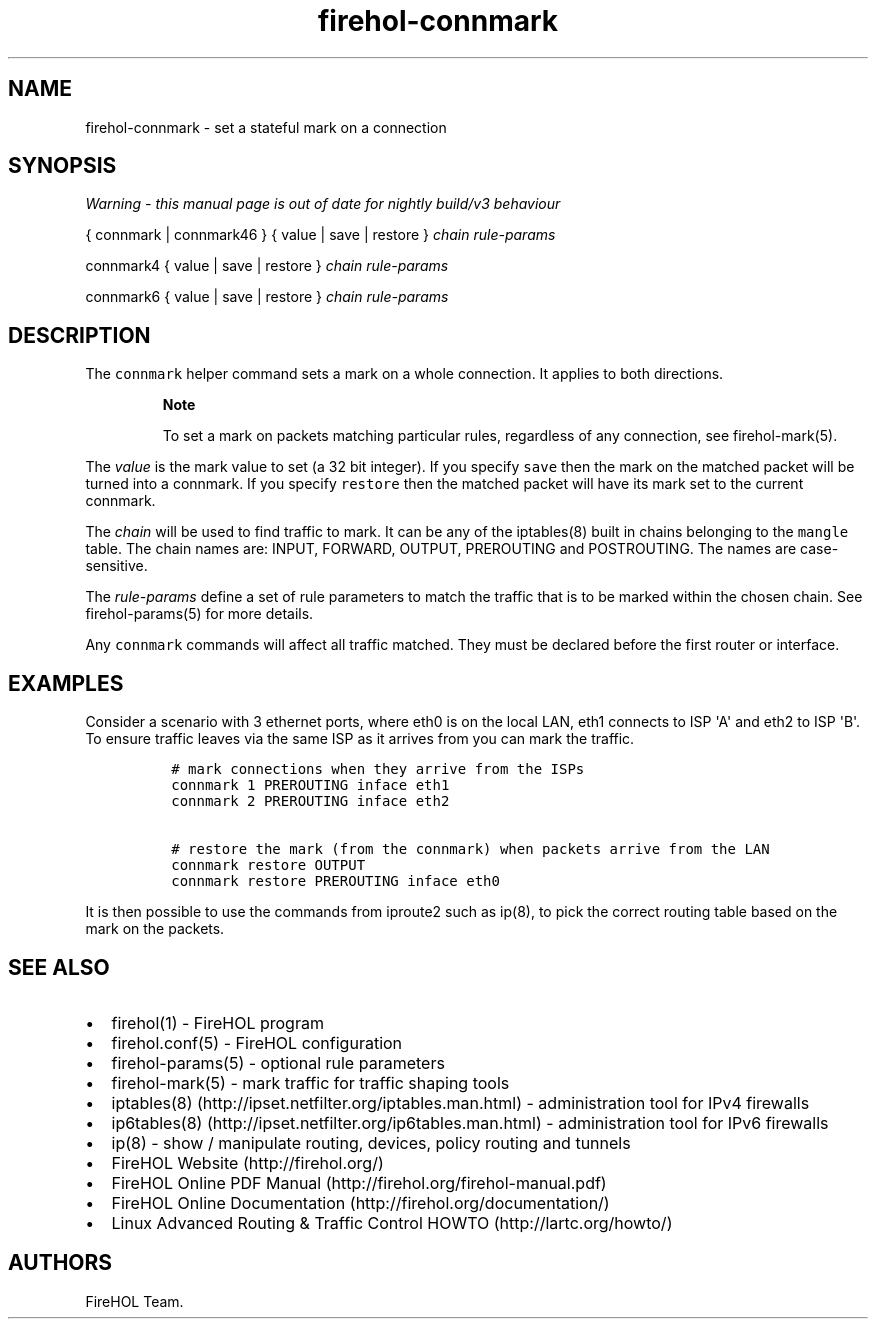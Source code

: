 .TH "firehol\-connmark" "5" "Built 17 Feb 2017" "FireHOL Reference" "3.1.3"
.nh
.SH NAME
.PP
firehol\-connmark \- set a stateful mark on a connection
.SH SYNOPSIS
.PP
\f[I]Warning \- this manual page is out of date for nightly build/v3
behaviour\f[]
.PP
{ connmark | connmark46 } { value | save | restore } \f[I]chain\f[]
\f[I]rule\-params\f[]
.PP
connmark4 { value | save | restore } \f[I]chain\f[]
\f[I]rule\-params\f[]
.PP
connmark6 { value | save | restore } \f[I]chain\f[]
\f[I]rule\-params\f[]
.SH DESCRIPTION
.PP
The \f[C]connmark\f[] helper command sets a mark on a whole connection.
It applies to both directions.
.RS
.PP
\f[B]Note\f[]
.PP
To set a mark on packets matching particular rules, regardless of any
connection, see firehol\-mark(5).
.RE
.PP
The \f[I]value\f[] is the mark value to set (a 32 bit integer).
If you specify \f[C]save\f[] then the mark on the matched packet will be
turned into a connmark.
If you specify \f[C]restore\f[] then the matched packet will have its
mark set to the current connmark.
.PP
The \f[I]chain\f[] will be used to find traffic to mark.
It can be any of the iptables(8) built in chains belonging to the
\f[C]mangle\f[] table.
The chain names are: INPUT, FORWARD, OUTPUT, PREROUTING and POSTROUTING.
The names are case\-sensitive.
.PP
The \f[I]rule\-params\f[] define a set of rule parameters to match the
traffic that is to be marked within the chosen chain.
See firehol\-params(5) for more details.
.PP
Any \f[C]connmark\f[] commands will affect all traffic matched.
They must be declared before the first router or interface.
.SH EXAMPLES
.PP
Consider a scenario with 3 ethernet ports, where eth0 is on the local
LAN, eth1 connects to ISP \[aq]A\[aq] and eth2 to ISP \[aq]B\[aq].
To ensure traffic leaves via the same ISP as it arrives from you can
mark the traffic.
.IP
.nf
\f[C]
\ #\ mark\ connections\ when\ they\ arrive\ from\ the\ ISPs
\ connmark\ 1\ PREROUTING\ inface\ eth1
\ connmark\ 2\ PREROUTING\ inface\ eth2

\ #\ restore\ the\ mark\ (from\ the\ connmark)\ when\ packets\ arrive\ from\ the\ LAN
\ connmark\ restore\ OUTPUT
\ connmark\ restore\ PREROUTING\ inface\ eth0
\f[]
.fi
.PP
It is then possible to use the commands from iproute2 such as ip(8), to
pick the correct routing table based on the mark on the packets.
.SH SEE ALSO
.IP \[bu] 2
firehol(1) \- FireHOL program
.IP \[bu] 2
firehol.conf(5) \- FireHOL configuration
.IP \[bu] 2
firehol\-params(5) \- optional rule parameters
.IP \[bu] 2
firehol\-mark(5) \- mark traffic for traffic shaping
tools
.IP \[bu] 2
iptables(8) (http://ipset.netfilter.org/iptables.man.html) \-
administration tool for IPv4 firewalls
.IP \[bu] 2
ip6tables(8) (http://ipset.netfilter.org/ip6tables.man.html) \-
administration tool for IPv6 firewalls
.IP \[bu] 2
ip(8) \- show / manipulate routing, devices, policy routing and tunnels
.IP \[bu] 2
FireHOL Website (http://firehol.org/)
.IP \[bu] 2
FireHOL Online PDF Manual (http://firehol.org/firehol-manual.pdf)
.IP \[bu] 2
FireHOL Online Documentation (http://firehol.org/documentation/)
.IP \[bu] 2
Linux Advanced Routing & Traffic Control HOWTO (http://lartc.org/howto/)
.SH AUTHORS
FireHOL Team.
